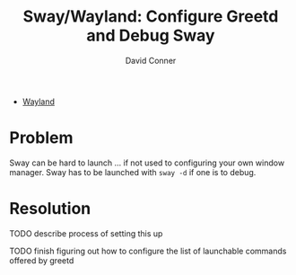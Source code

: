 :PROPERTIES:
:ID:       f758e30c-f4a3-4666-b34c-20f32d746937
:END:
#+TITLE:     Sway/Wayland: Configure Greetd and Debug Sway
#+AUTHOR:    David Conner
#+EMAIL:     noreply@te.xel.io
#+DESCRIPTION: notes

+ [[id:f92bb944-0269-47d4-b07c-2bd683e936f2][Wayland]]

* Problem

Sway can be hard to launch ... if not used to configuring your own window
manager. Sway has to be launched with =sway -d= if one is to debug.

* Resolution

**** TODO describe process of setting this up
**** TODO finish figuring out how to configure the list of launchable commands offered by greetd

